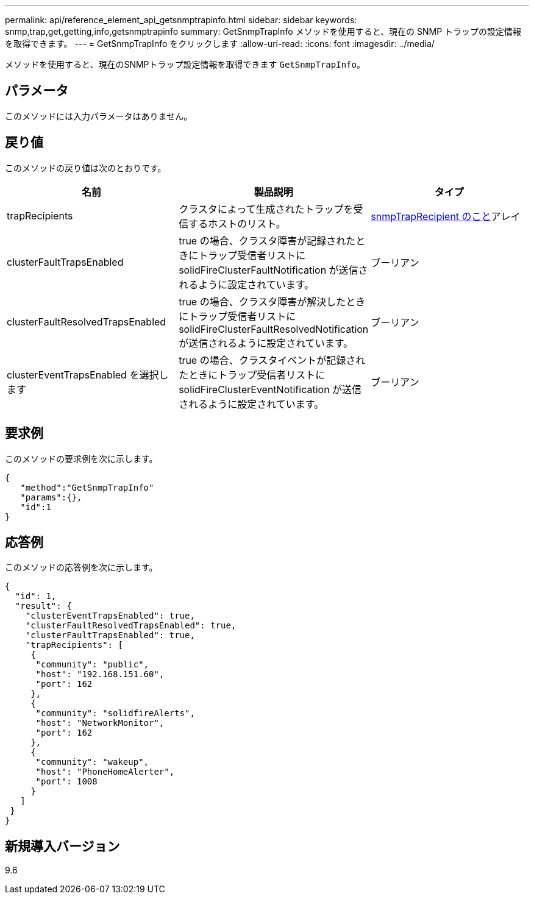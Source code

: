 ---
permalink: api/reference_element_api_getsnmptrapinfo.html 
sidebar: sidebar 
keywords: snmp,trap,get,getting,info,getsnmptrapinfo 
summary: GetSnmpTrapInfo メソッドを使用すると、現在の SNMP トラップの設定情報を取得できます。 
---
= GetSnmpTrapInfo をクリックします
:allow-uri-read: 
:icons: font
:imagesdir: ../media/


[role="lead"]
メソッドを使用すると、現在のSNMPトラップ設定情報を取得できます `GetSnmpTrapInfo`。



== パラメータ

このメソッドには入力パラメータはありません。



== 戻り値

このメソッドの戻り値は次のとおりです。

|===
| 名前 | 製品説明 | タイプ 


 a| 
trapRecipients
 a| 
クラスタによって生成されたトラップを受信するホストのリスト。
 a| 
xref:reference_element_api_snmptraprecipient.adoc[snmpTrapRecipient のこと]アレイ



 a| 
clusterFaultTrapsEnabled
 a| 
true の場合、クラスタ障害が記録されたときにトラップ受信者リストに solidFireClusterFaultNotification が送信されるように設定されています。
 a| 
ブーリアン



 a| 
clusterFaultResolvedTrapsEnabled
 a| 
true の場合、クラスタ障害が解決したときにトラップ受信者リストに solidFireClusterFaultResolvedNotification が送信されるように設定されています。
 a| 
ブーリアン



 a| 
clusterEventTrapsEnabled を選択します
 a| 
true の場合、クラスタイベントが記録されたときにトラップ受信者リストに solidFireClusterEventNotification が送信されるように設定されています。
 a| 
ブーリアン

|===


== 要求例

このメソッドの要求例を次に示します。

[listing]
----
{
   "method":"GetSnmpTrapInfo"
   "params":{},
   "id":1
}
----


== 応答例

このメソッドの応答例を次に示します。

[listing]
----
{
  "id": 1,
  "result": {
    "clusterEventTrapsEnabled": true,
    "clusterFaultResolvedTrapsEnabled": true,
    "clusterFaultTrapsEnabled": true,
    "trapRecipients": [
     {
      "community": "public",
      "host": "192.168.151.60",
      "port": 162
     },
     {
      "community": "solidfireAlerts",
      "host": "NetworkMonitor",
      "port": 162
     },
     {
      "community": "wakeup",
      "host": "PhoneHomeAlerter",
      "port": 1008
     }
   ]
 }
}
----


== 新規導入バージョン

9.6
